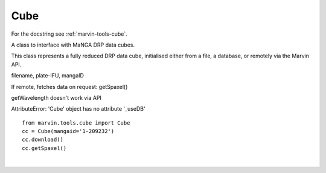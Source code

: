 .. _marvin-cube:

Cube
====

For the docstring see :ref:`marvin-tools-cube`.

A class to interface with MaNGA DRP data cubes.

This class represents a fully reduced DRP data cube, initialised either from a
file, a database, or remotely via the Marvin API.

filename, plate-IFU, mangaID

If remote, fetches data on request: getSpaxel()

getWavelength doesn't work via API

AttributeError: 'Cube' object has no attribute '_useDB'

::
    
    from marvin.tools.cube import Cube
    cc = Cube(mangaid='1-209232')
    cc.download()
    cc.getSpaxel()



|